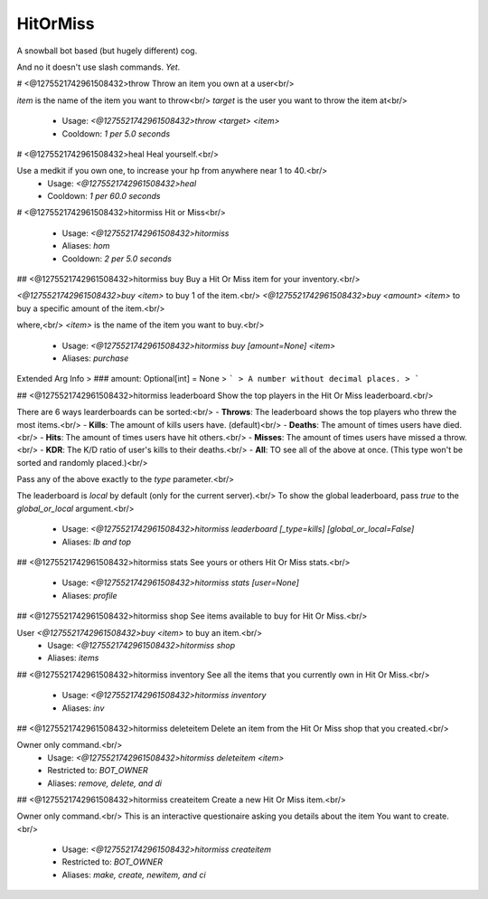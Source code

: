 HitOrMiss
=========

A snowball bot based (but hugely different) cog.

And no it doesn't use slash commands.
*Yet*.

# <@1275521742961508432>throw
Throw an item you own at a user<br/>

`item` is the name of the item you want to throw<br/>
`target` is the user you want to throw the item at<br/>
 - Usage: `<@1275521742961508432>throw <target> <item>`
 - Cooldown: `1 per 5.0 seconds`


# <@1275521742961508432>heal
Heal yourself.<br/>

Use a medkit if you own one, to increase your hp from anywhere near 1 to 40.<br/>
 - Usage: `<@1275521742961508432>heal`
 - Cooldown: `1 per 60.0 seconds`


# <@1275521742961508432>hitormiss
Hit or Miss<br/>
 - Usage: `<@1275521742961508432>hitormiss`
 - Aliases: `hom`
 - Cooldown: `2 per 5.0 seconds`


## <@1275521742961508432>hitormiss buy
Buy a Hit Or Miss item for your inventory.<br/>

`<@1275521742961508432>buy <item>` to buy 1 of the item.<br/>
`<@1275521742961508432>buy <amount> <item>` to buy a specific amount of the item.<br/>

where,<br/>
`<item>` is the name of the item you want to buy.<br/>
 - Usage: `<@1275521742961508432>hitormiss buy [amount=None] <item>`
 - Aliases: `purchase`
Extended Arg Info
> ### amount: Optional[int] = None
> ```
> A number without decimal places.
> ```


## <@1275521742961508432>hitormiss leaderboard
Show the top players in the Hit Or Miss leaderboard.<br/>

There are 6 ways learderboards can be sorted:<br/>
- **Throws**: The leaderboard shows the top players who threw the most items.<br/>
- **Kills**: The amount of kills users have. (default)<br/>
- **Deaths**: The amount of times users have died.<br/>
- **Hits**: The amount of times users have hit others.<br/>
- **Misses**: The amount of times users have missed a throw.<br/>
- **KDR**: The K/D ratio of user's kills to their deaths.<br/>
- **All**: TO see all of the above at once. (This type won't be sorted and randomly placed.)<br/>

Pass any of the above exactly to the `type` parameter.<br/>

The leaderboard is `local` by default (only for the current server).<br/>
To show the global leaderboard, pass `true` to the `global_or_local` argument.<br/>
 - Usage: `<@1275521742961508432>hitormiss leaderboard [_type=kills] [global_or_local=False]`
 - Aliases: `lb and top`


## <@1275521742961508432>hitormiss stats
See yours or others Hit Or Miss stats.<br/>
 - Usage: `<@1275521742961508432>hitormiss stats [user=None]`
 - Aliases: `profile`


## <@1275521742961508432>hitormiss shop
See items available to buy for Hit Or Miss.<br/>

User `<@1275521742961508432>buy <item>` to buy an item.<br/>
 - Usage: `<@1275521742961508432>hitormiss shop`
 - Aliases: `items`


## <@1275521742961508432>hitormiss inventory
See all the items that you currently own in Hit Or Miss.<br/>
 - Usage: `<@1275521742961508432>hitormiss inventory`
 - Aliases: `inv`


## <@1275521742961508432>hitormiss deleteitem
Delete an item from the Hit Or Miss shop that you created.<br/>

Owner only command.<br/>
 - Usage: `<@1275521742961508432>hitormiss deleteitem <item>`
 - Restricted to: `BOT_OWNER`
 - Aliases: `remove, delete, and di`


## <@1275521742961508432>hitormiss createitem
Create a new Hit Or Miss item.<br/>

Owner only command.<br/>
This is an interactive questionaire asking you details about the item You want to create.<br/>
 - Usage: `<@1275521742961508432>hitormiss createitem`
 - Restricted to: `BOT_OWNER`
 - Aliases: `make, create, newitem, and ci`


